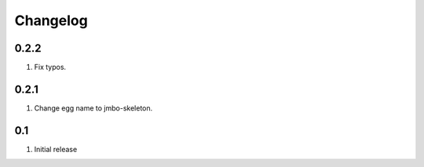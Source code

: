 Changelog
=========

0.2.2
-----
#. Fix typos.

0.2.1
-----
#. Change egg name to jmbo-skeleton.

0.1
---
#. Initial release

